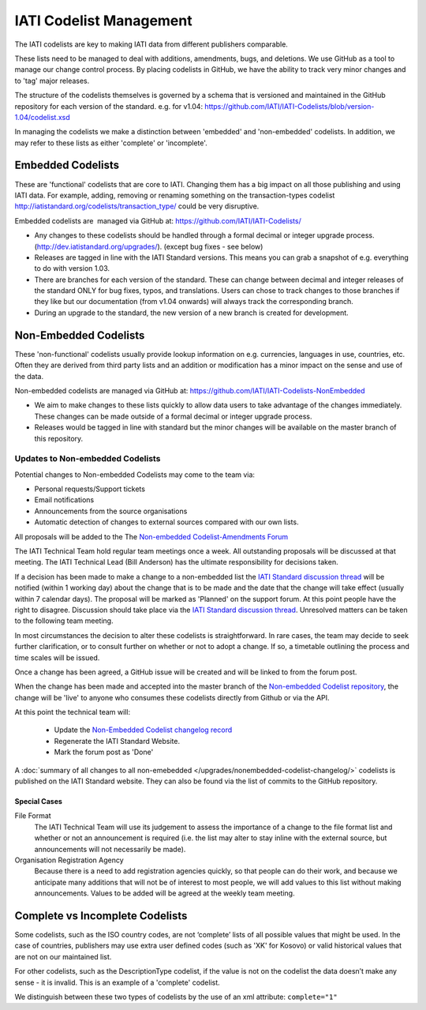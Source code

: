 IATI Codelist Management
========================

The IATI codelists are key to making IATI data from different publishers
comparable.

These lists need to be managed to deal with additions, amendments, bugs,
and deletions. We use GitHub as a tool to manage our change control
process. By placing codelists in GitHub, we have the ability to track
very minor changes and to 'tag' major releases.

The structure of the codelists themselves is governed by a schema that
is versioned and maintained in the GitHub repository for each version of
the standard. e.g. for v1.04:
https://github.com/IATI/IATI-Codelists/blob/version-1.04/codelist.xsd

In managing the codelists we make a distinction between 'embedded' and
'non-embedded' codelists. In addition, we may refer to these lists as
either 'complete' or 'incomplete'.

.. _embedded_codelist:

Embedded Codelists
------------------

These are 'functional' codelists that are core to IATI. Changing them
has a big impact on all those publishing and using IATI data. For example, adding, removing
or renaming something on the transaction-types codelist
http://iatistandard.org/codelists/transaction_type/ could
be very disruptive.

Embedded codelists are  managed via GitHub at:
https://github.com/IATI/IATI-Codelists/

-  Any changes to these codelists should be handled through a formal
   decimal or integer upgrade process.
   (http://dev.iatistandard.org/upgrades/).
   (except bug fixes - see below)
-  Releases are tagged in line with the IATI Standard versions. This
   means you can grab a snapshot of e.g. everything to do with version
   1.03.
-  There are branches for each version of the standard. These can change
   between decimal and integer releases of the standard ONLY for bug
   fixes, typos, and translations. Users can chose to track changes to
   those branches if they like but our documentation (from v1.04
   onwards) will always track the corresponding branch.
-  During an upgrade to the standard, the new version of a new branch is
   created for development.

.. _non_embedded_codelist:

Non-Embedded Codelists
----------------------

These 'non-functional' codelists usually provide lookup information on
e.g. currencies, languages in use, countries, etc. Often they are
derived from third party lists and an addition or modification has a
minor impact on the sense and use of the data.

Non-embedded codelists are managed via GitHub at:
https://github.com/IATI/IATI-Codelists-NonEmbedded

-  We aim to make changes to these lists quickly to allow data users to
   take advantage of the changes immediately. These changes can be made
   outside of a formal decimal or integer upgrade process.
-  Releases would be tagged in line with standard but the minor changes
   will be available on the master branch of this repository.

Updates to Non-embedded Codelists
^^^^^^^^^^^^^^^^^^^^^^^^^^^^^^^^^

Potential changes to Non-embedded Codelists may come to the team via:

-  Personal requests/Support tickets
-  Email notifications
-  Announcements from the source organisations
-  Automatic detection of changes to external sources compared with our own lists.

All proposals will be added to the The `Non-embedded Codelist-Amendments Forum <http://support.iatistandard.org/forums/23076626-Non-embedded-Codelist-Amendments>`__

The IATI Technical Team hold regular team meetings once a week. All outstanding proposals will be discussed at that meeting. The IATI Technical Lead (Bill Anderson) has the ultimate responsibility for decisions taken.

If a decision has been made to make a change to a non-embedded list the `IATI Standard discussion thread <http://discuss.iatistandard.org/c/iati-standard>`__ will be notified (within 1 working day) about the change that is to be made and the date that the change will take effect (usually within 7 calendar days). The proposal will be marked as 'Planned' on the support forum. At this point people have the right to disagree. Discussion should take place via the `IATI Standard discussion thread <http://discuss.iatistandard.org/c/iati-standard>`__. Unresolved matters can be taken to the following team meeting.

In most circumstances the decision to alter these codelists is straightforward. In rare cases, the team may decide to seek further clarification, or to consult further on whether or not to adopt a change. If so, a timetable outlining the process and time scales will be issued.

Once a change has been agreed, a GitHub issue will be created and will be linked to from the forum post.

When the change has been made and accepted into the master branch of the `Non-embedded Codelist repository <https://github.com/IATI/IATI-Codelists-NonEmbedded>`__, the change will be 'live' to anyone who consumes these codelists directly from Github or via the API. 

At this point the technical team will:

 * Update the `Non-Embedded Codelist changelog record <http://iatistandard.org/upgrades/nonembedded-codelist-changelog>`__
 * Regenerate the IATI Standard Website.
 * Mark the forum post as 'Done'

A :doc:`summary of all changes to all non-emebedded </upgrades/nonembedded-codelist-changelog/>` codelists is published on the IATI Standard website. They can also be found via the list of commits to the GitHub repository.

Special Cases
*************

File Format
  The IATI Technical Team will use its judgement to assess the importance of a change to the file format list and whether or not an announcement is required (i.e. the list may alter to stay inline with the external source, but announcements will not necessarily be made).

Organisation Registration Agency
  Because there is a need to add registration agencies quickly, so that people can do their work, and because we anticipate many additions that will not be of interest to most people, we will add values to this list without making announcements. Values to be added will be agreed at the weekly team meeting.

Complete vs Incomplete Codelists
--------------------------------

Some codelists, such as the ISO country codes, are not ‘complete’ lists
of all possible values that might be used. In the case of countries,
publishers may use extra user defined codes (such as 'XK' for Kosovo) or valid
historical values that are not on our maintained list.

For other codelists, such as the DescriptionType codelist, if the value
is not on the codelist the data doesn’t make any sense - it is invalid.
This is an example of a 'complete' codelist.

We distinguish between these two types of codelists by the use of an xml
attribute: ``complete="1"``

